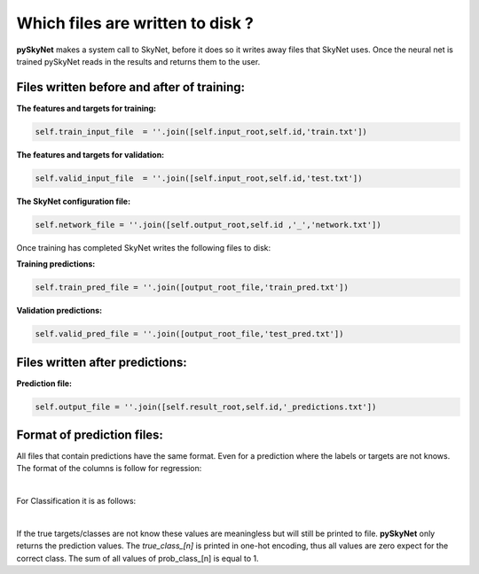 .. _files:

Which files are written to disk ?
=================================

**pySkyNet** makes a system call to SkyNet, before it does so it writes
away files that SkyNet uses. Once the neural net is trained pySkyNet
reads in the results and returns them to the user. 

Files written before and after of training:
~~~~~~~~~~~~~~~~~~~~~~~~~~~~~~~~~~~~~~~~~~~

**The features and targets for training:**

.. code:: python
    
    self.train_input_file  = ''.join([self.input_root,self.id,'train.txt'])

**The features and targets for validation:**

.. code:: python
    
    self.valid_input_file  = ''.join([self.input_root,self.id,'test.txt'])

**The SkyNet configuration file:**

.. code:: python

    self.network_file = ''.join([self.output_root,self.id ,'_','network.txt']) 
  
Once training has completed SkyNet writes the following files to disk:
    
**Training predictions:** 

.. code:: python
    
    self.train_pred_file = ''.join([output_root_file,'train_pred.txt'])

**Validation predictions:**

.. code:: python
    
    self.valid_pred_file = ''.join([output_root_file,'test_pred.txt'])
        
Files written after predictions:
~~~~~~~~~~~~~~~~~~~~~~~~~~~~~~~~

**Prediction file:**

.. code:: python

    self.output_file = ''.join([self.result_root,self.id,'_predictions.txt'])

Format of prediction files:
~~~~~~~~~~~~~~~~~~~~~~~~~~~

All files that contain predictions have the same format. 
Even for a prediction where the labels or targets are not knows.
The format of the columns is follow for regression:
    
.. raw:: html

    <style type="text/css">
    .tg  {border-collapse:collapse;border-spacing:0;}
    .tg td{font-family:Arial, sans-serif;font-size:14px;padding:10px 20px;border-style:solid;border-width:1px;overflow:hidden;word-break:normal;}
    .tg th{font-family:Arial, sans-serif;font-size:14px;font-weight:normal;padding:10px 20px;border-style:solid;border-width:1px;overflow:hidden;word-break:normal;}
    .tg .tg-7khl{font-size:15px}
    </style>
    <table class="tg">
      <tr>
        <th class="tg-7khl">feature_1</th>
        <th class="tg-031e">feature_2</th>
        <th class="tg-031e">...</th>
        <th class="tg-031e">feauture_n</th>
        <th class="tg-031e">true_target</th>
        <th class="tg-031e">pred_taget</th>
      </tr>
    </table>

|

For Classification it is as follows:

.. raw:: html

    <style type="text/css">
    .tg  {border-collapse:collapse;border-spacing:0;}
    .tg td{font-family:Arial, sans-serif;font-size:14px;padding:10px 20px;border-style:solid;border-width:1px;overflow:hidden;word-break:normal;}
    .tg th{font-family:Arial, sans-serif;font-size:14px;font-weight:normal;padding:10px 20px;border-style:solid;border-width:1px;overflow:hidden;word-break:normal;}
    .tg .tg-7khl{font-size:15px}
    </style>
    <table class="tg">
      <tr>
        <th class="tg-7khl">feature_1</th>
        <th class="tg-031e">feature_2</th>
        <th class="tg-031e">...</th>
        <th class="tg-031e">feauture_n</th>
        <th class="tg-031e">true_class_1</th>
        <th class="tg-031e">...</th>
        <th class="tg-031e">true_class_n</th>
        <th class="tg-031e">prob_class_1</th>
        <th class="tg-031e">...</th>
        <th class="tg-031e">prob_class_n</th>
      </tr>
    </table>
 
|
If the true targets/classes are not know these values are meaningless but will still be printed to file.
**pySkyNet** only returns the prediction values.
The `true_class_[n]` is printed in one-hot encoding, thus all values are zero expect for the correct class.
The sum of all values of prob_class_[n] is equal to 1.  

